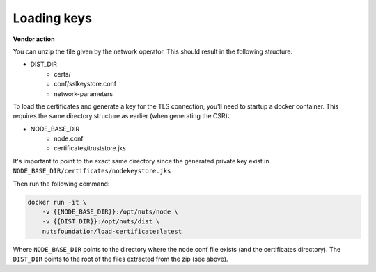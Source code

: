 .. _loading-keys:

Loading keys
############

**Vendor action**

You can unzip the file given by the network operator. This should result in the following structure:

- DIST_DIR
    - certs/
    - conf/sslkeystore.conf
    - network-parameters

To load the certificates and generate a key for the TLS connection, you'll need to startup a docker container.
This requires the same directory structure as earlier (when generating the CSR):

- NODE_BASE_DIR
    - node.conf
    - certificates/truststore.jks

It's important to point to the exact same directory since the generated private key exist in ``NODE_BASE_DIR/certificates/nodekeystore.jks``

Then run the following command:

.. code-block:: shell

    docker run -it \
        -v {{NODE_BASE_DIR}}:/opt/nuts/node \
        -v {{DIST_DIR}}:/opt/nuts/dist \
        nutsfoundation/load-certificate:latest

Where ``NODE_BASE_DIR`` points to the directory where the node.conf file exists (and the certificates directory).
The ``DIST_DIR`` points to the root of the files extracted from the zip (see above).
